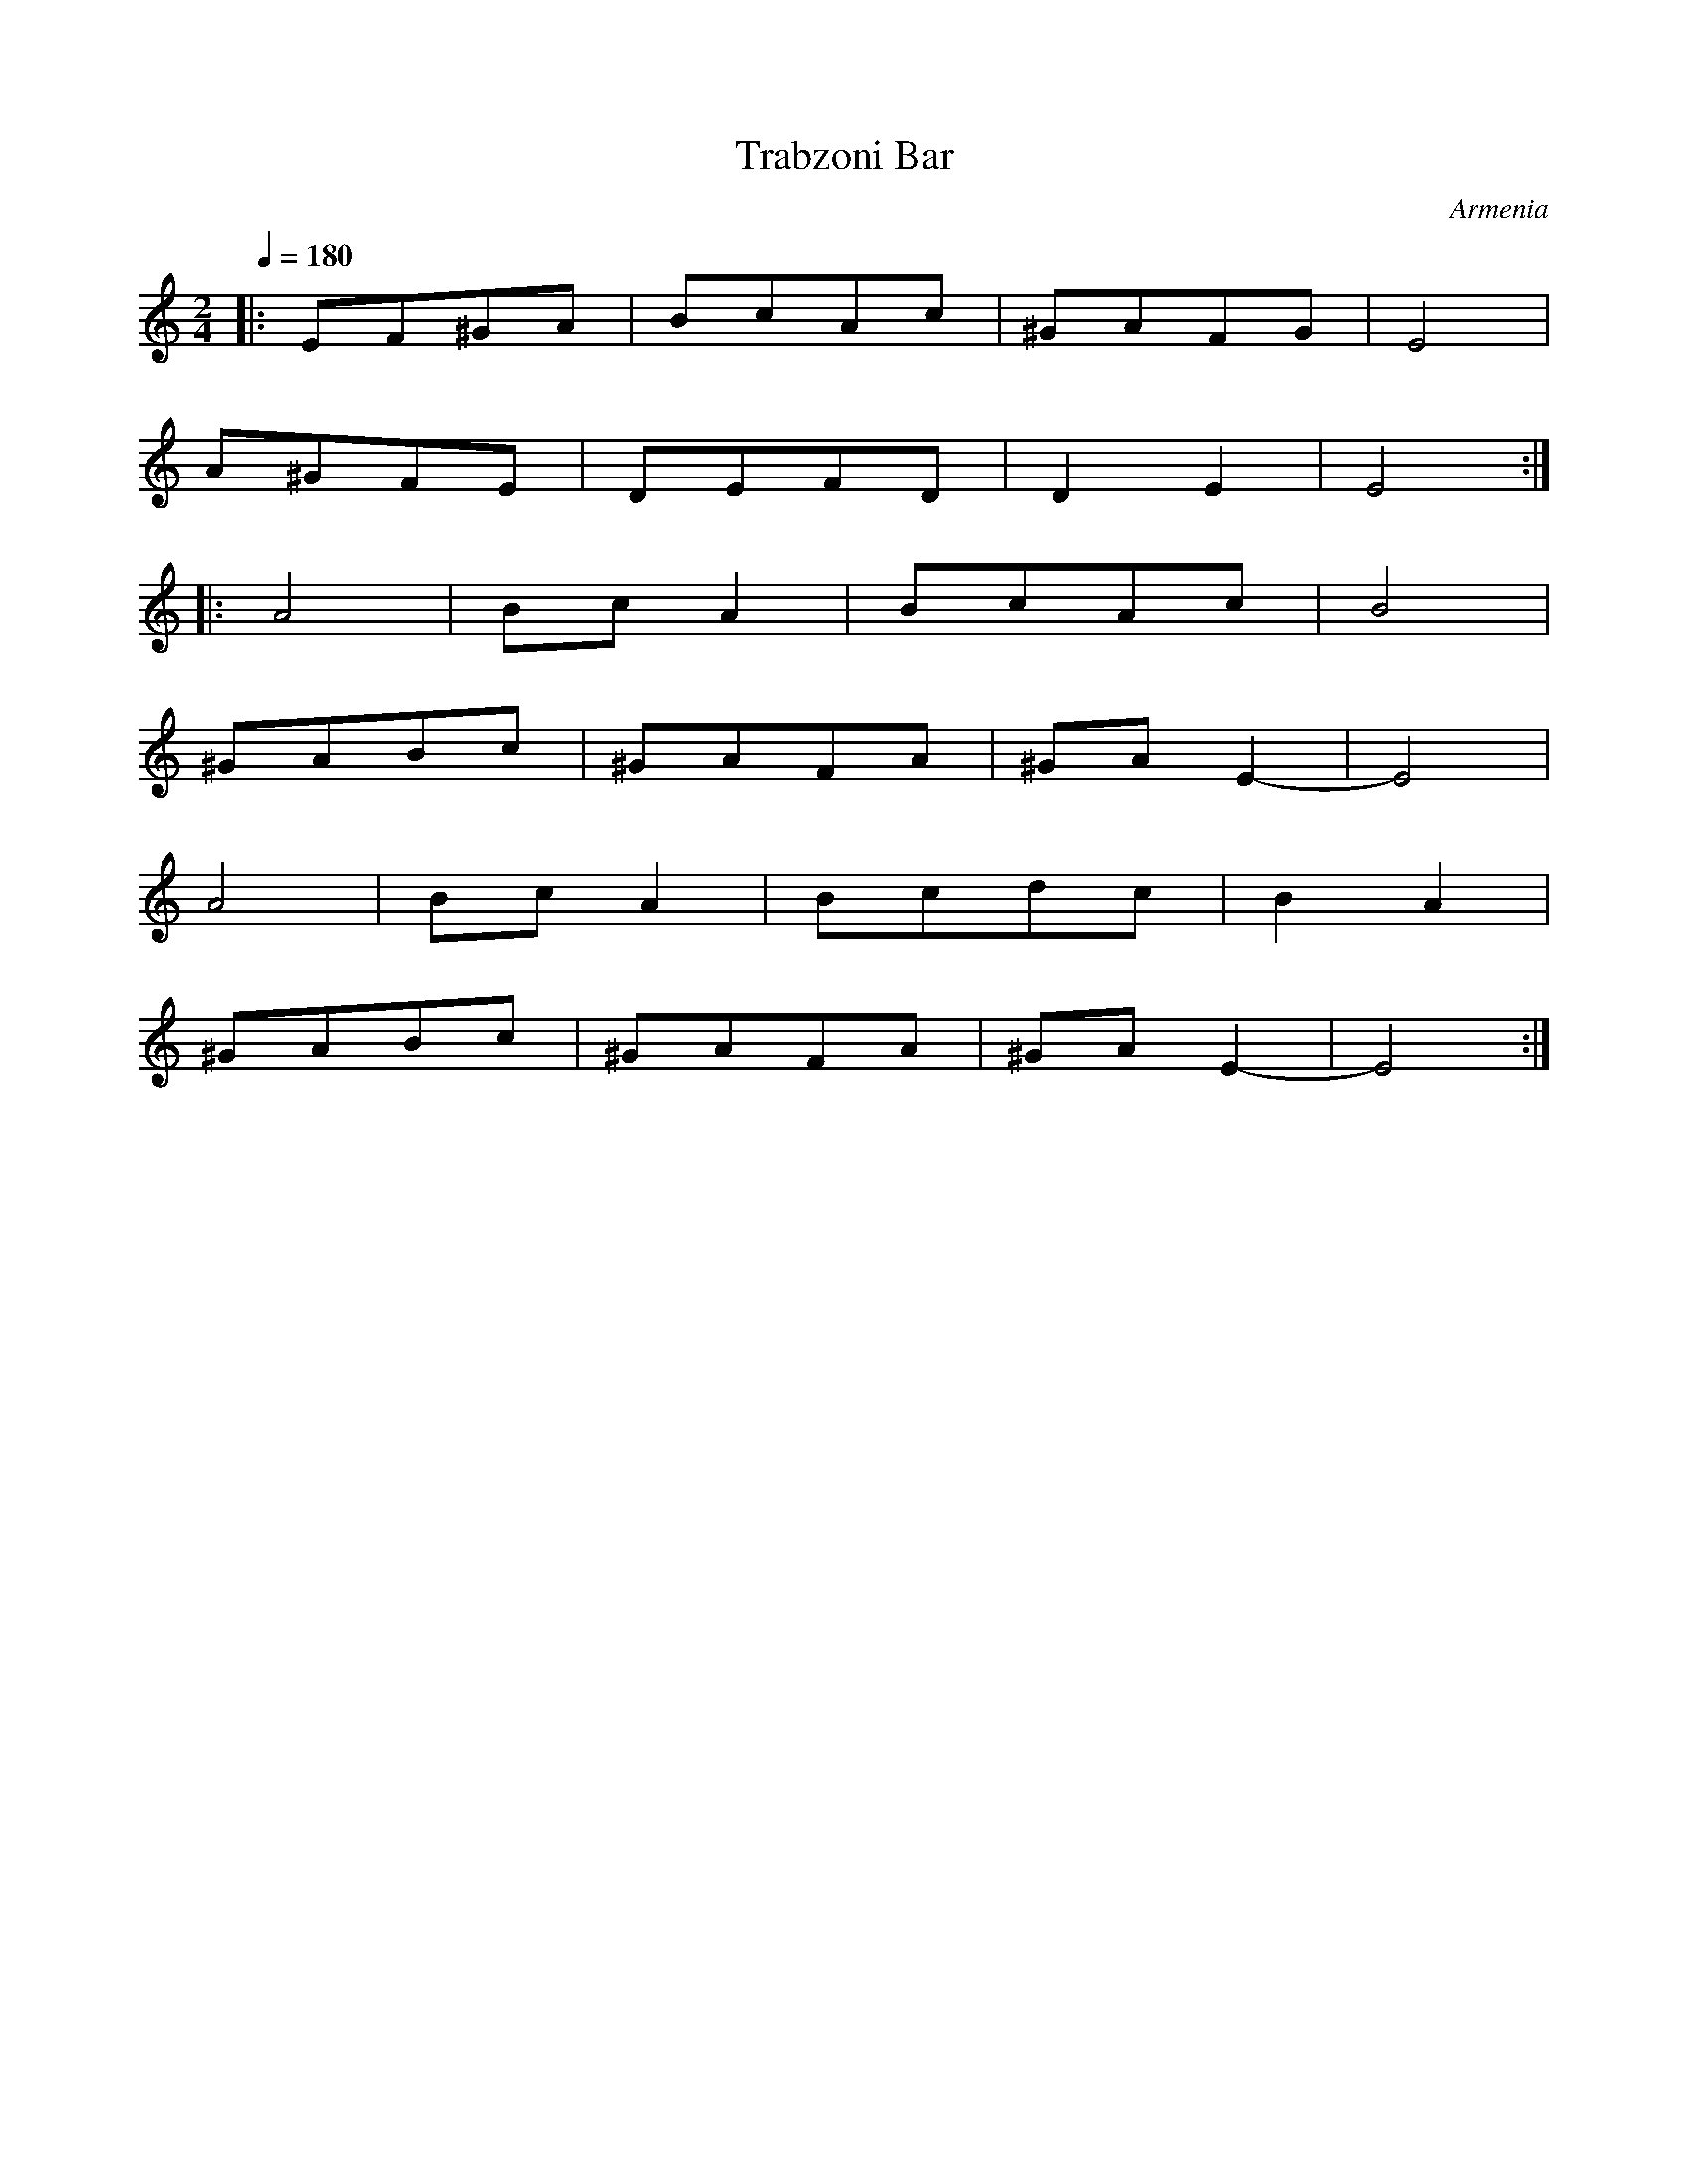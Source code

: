 X: 349
T: Trabzoni Bar
O: Armenia
M: 2/4
L: 1/8
K: EPhr
Q: 1/4=180
%%MIDI program 24
%%MIDI beat 80 70 60 4
|:EF^GA|BcAc |^GAFG |E4  |
  A^GFE|DEFD |D2E2  |E4::
  A4   |BcA2 |BcAc  |B4  |
  ^GABc|^GAFA|^GAE2-|E4  |
  A4   |BcA2 |Bcdc  |B2A2|
  ^GABc|^GAFA|^GAE2-|E4  :|
